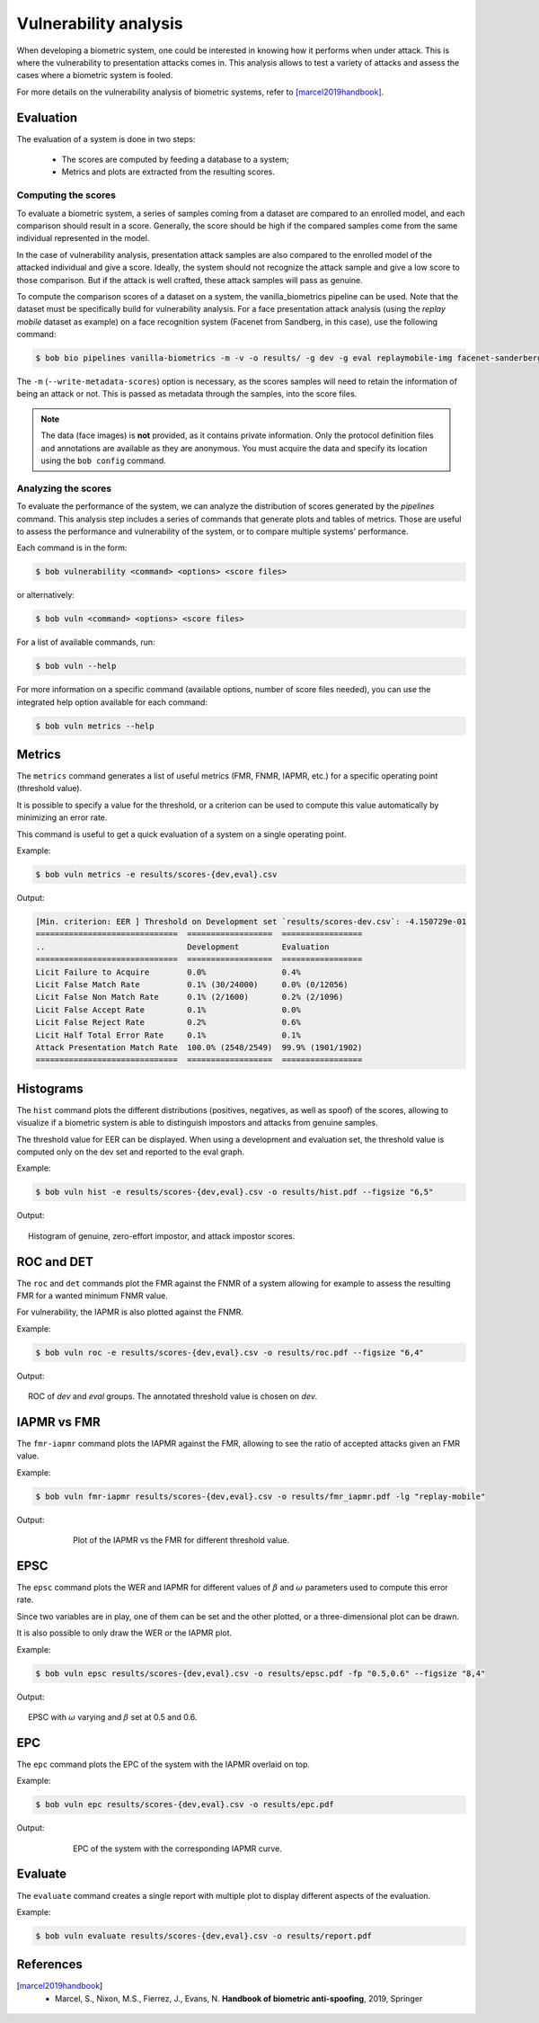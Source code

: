 .. author: Yannick Dayer <yannick.dayer@idiap.ch>
.. date: 2021-04-14 09:39:37 +02

..  _bob.bio.base.vulnerability_analysis:

======================
Vulnerability analysis
======================

When developing a biometric system, one could be interested in knowing how it
performs when under attack. This is where the vulnerability to presentation
attacks comes in. This analysis allows to test a variety of attacks and assess
the cases where a biometric system is fooled.

For more details on the vulnerability analysis of biometric systems, refer to
[marcel2019handbook]_.

Evaluation
----------

The evaluation of a system is done in two steps:

  - The scores are computed by feeding a database to a system;
  - Metrics and plots are extracted from the resulting scores.


Computing the scores
^^^^^^^^^^^^^^^^^^^^

To evaluate a biometric system, a series of samples coming from a dataset are
compared to an enrolled model, and each comparison should result in a score.
Generally, the score should be high if the compared samples come from the same
individual represented in the model.

In the case of vulnerability analysis, presentation attack samples are also
compared to the enrolled model of the attacked individual and give a score.
Ideally, the system should not recognize the attack sample and give a low score
to those comparison. But if the attack is well crafted, these attack samples
will pass as genuine.

To compute the comparison scores of a dataset on a system, the
vanilla_biometrics pipeline can be used. Note that the dataset must be specifically
build for vulnerability analysis.
For a face presentation attack analysis (using the `replay mobile` dataset as example)
on a face recognition system (Facenet from Sandberg, in this case), use the following
command:

.. code-block:: sh

  $ bob bio pipelines vanilla-biometrics -m -v -o results/ -g dev -g eval replaymobile-img facenet-sanderberg

The ``-m`` (``--write-metadata-scores``) option is necessary, as the scores
samples will need to retain the information of being an attack or not. This is
passed as metadata through the samples, into the score files.

.. note::

  The data (face images) is **not** provided, as it contains private information. Only
  the protocol definition files and annotations are available as they are anonymous.
  You must acquire the data and specify its location using the ``bob config`` command.


Analyzing the scores
^^^^^^^^^^^^^^^^^^^^

To evaluate the performance of the system, we can analyze the distribution of
scores generated by the `pipelines` command. This analysis step includes a series of
commands that generate plots and tables of metrics. Those are useful to assess the
performance and vulnerability of the system, or to compare multiple systems'
performance.

Each command is in the form:

.. code-block:: sh

  $ bob vulnerability <command> <options> <score files>

or alternatively:

.. code-block:: sh

  $ bob vuln <command> <options> <score files>

For a list of available commands, run:

.. code-block:: sh

  $ bob vuln --help

For more information on a specific command (available options, number of score
files needed), you can use the integrated help option available for each command:

.. code-block:: sh

  $ bob vuln metrics --help


Metrics
-------

The ``metrics`` command generates a list of useful metrics (FMR, FNMR, IAPMR, etc.) for
a specific operating point (threshold value).

It is possible to specify a value for the threshold, or a criterion can be used
to compute this value automatically by minimizing an error rate.

This command is useful to get a quick evaluation of a system on a single
operating point.

Example:

.. code-block:: sh

  $ bob vuln metrics -e results/scores-{dev,eval}.csv

Output:

.. code-block:: text

  [Min. criterion: EER ] Threshold on Development set `results/scores-dev.csv`: -4.150729e-01
  ==============================  ==================  =================
  ..                              Development         Evaluation
  ==============================  ==================  =================
  Licit Failure to Acquire        0.0%                0.4%
  Licit False Match Rate          0.1% (30/24000)     0.0% (0/12056)
  Licit False Non Match Rate      0.1% (2/1600)       0.2% (2/1096)
  Licit False Accept Rate         0.1%                0.0%
  Licit False Reject Rate         0.2%                0.6%
  Licit Half Total Error Rate     0.1%                0.1%
  Attack Presentation Match Rate  100.0% (2548/2549)  99.9% (1901/1902)
  ==============================  ==================  =================


Histograms
----------

The ``hist`` command plots the different distributions (positives, negatives,
as well as spoof) of the scores, allowing to visualize if a biometric system is
able to distinguish impostors and attacks from genuine samples.

The threshold value for EER can be displayed. When using a development and
evaluation set, the threshold value is computed only on the dev set and
reported to the eval graph.

Example:

.. code-block:: sh

  $ bob vuln hist -e results/scores-{dev,eval}.csv -o results/hist.pdf --figsize "6,5"

Output:

.. figure:: img/vuln_plots/hist.png
  :figwidth: 95%
  :align: center
  :alt: Histogram of vulnerability scores.

  Histogram of genuine, zero-effort impostor, and attack impostor scores.


ROC and DET
-----------

The ``roc`` and ``det`` commands plot the FMR against the FNMR of a system
allowing for example to assess the resulting FMR for a wanted minimum FNMR
value.

For vulnerability, the IAPMR is also plotted against the FNMR.

Example:

.. code-block:: sh

  $ bob vuln roc -e results/scores-{dev,eval}.csv -o results/roc.pdf --figsize "6,4"

Output:

.. figure:: img/vuln_plots/roc.png
  :figwidth: 95%
  :align: center
  :alt: ROC of vulnerability scores.

  ROC of `dev` and `eval` groups. The annotated threshold value is chosen on `dev`.


IAPMR vs FMR
------------

The ``fmr-iapmr`` command plots the IAPMR against the FMR, allowing to see the
ratio of accepted attacks given an FMR value.

Example:

.. code-block:: sh

  $ bob vuln fmr-iapmr results/scores-{dev,eval}.csv -o results/fmr_iapmr.pdf -lg "replay-mobile"

Output:

.. figure:: img/vuln_plots/fmr_iapmr.png
  :figwidth: 75%
  :align: center
  :alt: FMR vs IAPMR of vulnerability scores.

  Plot of the IAPMR vs the FMR for different threshold value.


EPSC
----

The ``epsc`` command plots the WER and IAPMR for different values of :math:`\beta` and
:math:`\omega` parameters used to compute this error rate.

Since two variables are in play, one of them can be set and the other plotted, or a
three-dimensional plot can be drawn.

It is also possible to only draw the WER or the IAPMR plot.

Example:

.. code-block:: sh

  $ bob vuln epsc results/scores-{dev,eval}.csv -o results/epsc.pdf -fp "0.5,0.6" --figsize "8,4"


Output:

.. figure:: img/vuln_plots/epsc.png
  :figwidth: 95%
  :align: center
  :alt: EPSC of vulnerability scores.

  EPSC with :math:`\omega` varying and :math:`\beta` set at 0.5 and 0.6.


EPC
---

The ``epc`` command plots the EPC of the system with the IAPMR overlaid on top.

Example:

.. code-block:: sh

  $ bob vuln epc results/scores-{dev,eval}.csv -o results/epc.pdf


Output:

.. figure:: img/vuln_plots/epc.png
  :figwidth: 75%
  :align: center
  :alt: EPC of vulnerability scores.

  EPC of the system with the corresponding IAPMR curve.


Evaluate
--------

The ``evaluate`` command creates a single report with multiple plot to display
different aspects of the evaluation.

Example:

.. code-block:: sh

  $ bob vuln evaluate results/scores-{dev,eval}.csv -o results/report.pdf


References
----------

.. [marcel2019handbook]       * Marcel, S., Nixon, M.S., Fierrez, J., Evans, N. **Handbook of biometric anti-spoofing**, 2019, Springer
